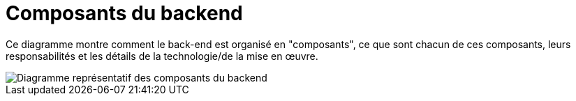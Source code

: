= Composants du backend

Ce diagramme montre comment le back-end est organisé en "composants", ce que sont chacun de ces composants, leurs responsabilités et les détails de la technologie/de la mise en œuvre.

image::backend-components.drawio.svg[Diagramme représentatif des composants du backend]